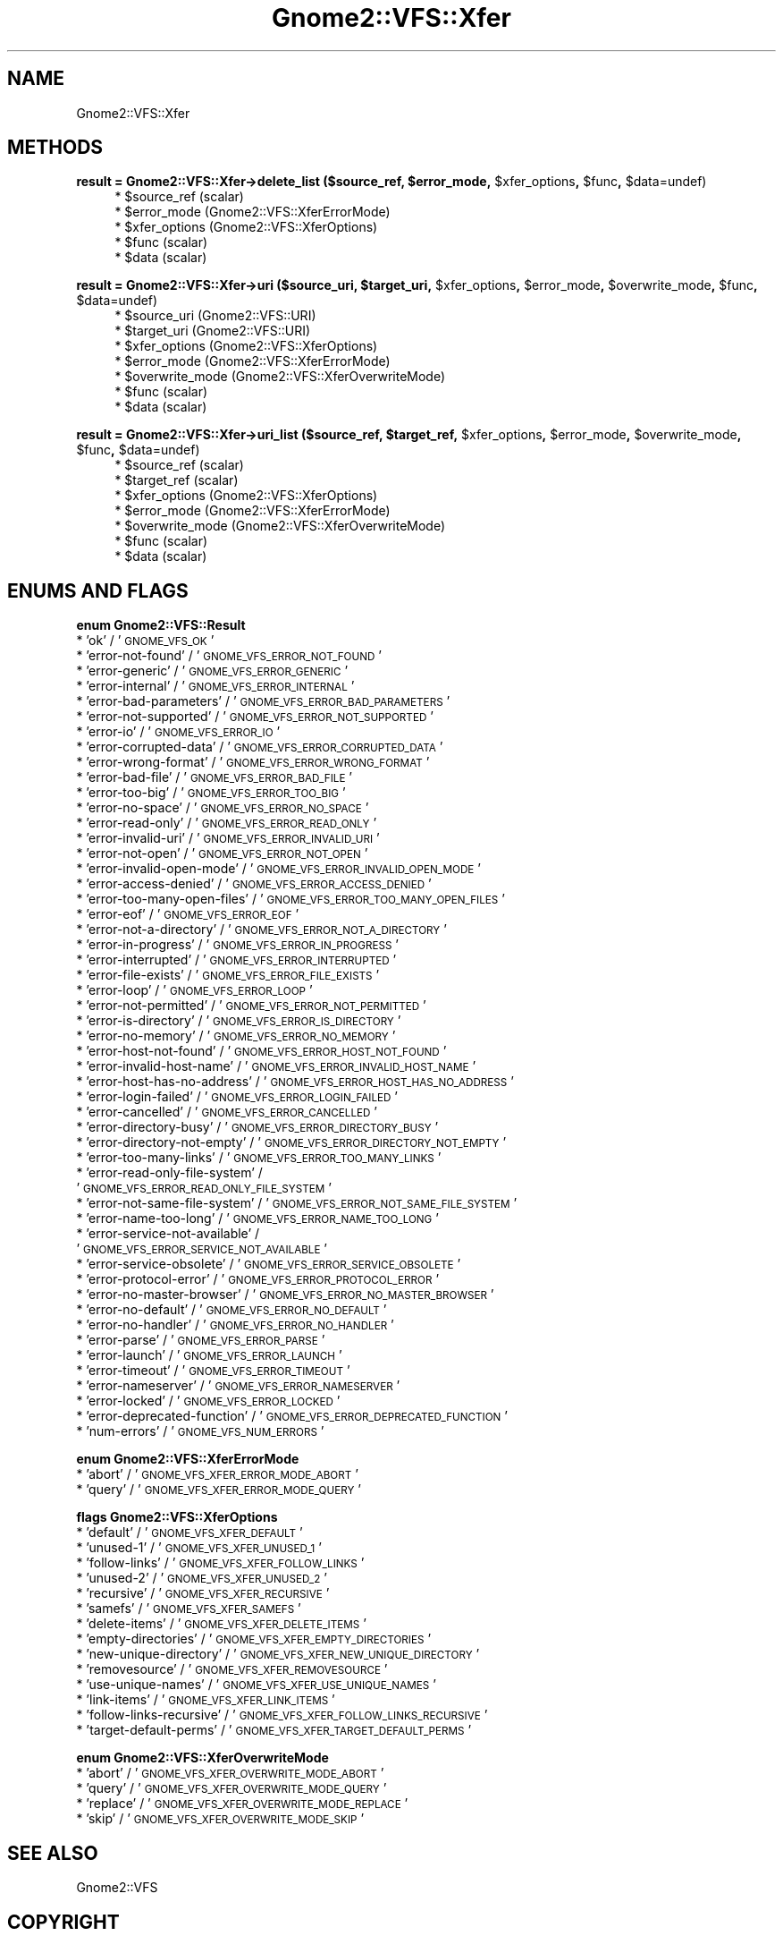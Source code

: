 .\" Automatically generated by Pod::Man v1.37, Pod::Parser v1.3
.\"
.\" Standard preamble:
.\" ========================================================================
.de Sh \" Subsection heading
.br
.if t .Sp
.ne 5
.PP
\fB\\$1\fR
.PP
..
.de Sp \" Vertical space (when we can't use .PP)
.if t .sp .5v
.if n .sp
..
.de Vb \" Begin verbatim text
.ft CW
.nf
.ne \\$1
..
.de Ve \" End verbatim text
.ft R
.fi
..
.\" Set up some character translations and predefined strings.  \*(-- will
.\" give an unbreakable dash, \*(PI will give pi, \*(L" will give a left
.\" double quote, and \*(R" will give a right double quote.  | will give a
.\" real vertical bar.  \*(C+ will give a nicer C++.  Capital omega is used to
.\" do unbreakable dashes and therefore won't be available.  \*(C` and \*(C'
.\" expand to `' in nroff, nothing in troff, for use with C<>.
.tr \(*W-|\(bv\*(Tr
.ds C+ C\v'-.1v'\h'-1p'\s-2+\h'-1p'+\s0\v'.1v'\h'-1p'
.ie n \{\
.    ds -- \(*W-
.    ds PI pi
.    if (\n(.H=4u)&(1m=24u) .ds -- \(*W\h'-12u'\(*W\h'-12u'-\" diablo 10 pitch
.    if (\n(.H=4u)&(1m=20u) .ds -- \(*W\h'-12u'\(*W\h'-8u'-\"  diablo 12 pitch
.    ds L" ""
.    ds R" ""
.    ds C` ""
.    ds C' ""
'br\}
.el\{\
.    ds -- \|\(em\|
.    ds PI \(*p
.    ds L" ``
.    ds R" ''
'br\}
.\"
.\" If the F register is turned on, we'll generate index entries on stderr for
.\" titles (.TH), headers (.SH), subsections (.Sh), items (.Ip), and index
.\" entries marked with X<> in POD.  Of course, you'll have to process the
.\" output yourself in some meaningful fashion.
.if \nF \{\
.    de IX
.    tm Index:\\$1\t\\n%\t"\\$2"
..
.    nr % 0
.    rr F
.\}
.\"
.\" For nroff, turn off justification.  Always turn off hyphenation; it makes
.\" way too many mistakes in technical documents.
.hy 0
.if n .na
.\"
.\" Accent mark definitions (@(#)ms.acc 1.5 88/02/08 SMI; from UCB 4.2).
.\" Fear.  Run.  Save yourself.  No user-serviceable parts.
.    \" fudge factors for nroff and troff
.if n \{\
.    ds #H 0
.    ds #V .8m
.    ds #F .3m
.    ds #[ \f1
.    ds #] \fP
.\}
.if t \{\
.    ds #H ((1u-(\\\\n(.fu%2u))*.13m)
.    ds #V .6m
.    ds #F 0
.    ds #[ \&
.    ds #] \&
.\}
.    \" simple accents for nroff and troff
.if n \{\
.    ds ' \&
.    ds ` \&
.    ds ^ \&
.    ds , \&
.    ds ~ ~
.    ds /
.\}
.if t \{\
.    ds ' \\k:\h'-(\\n(.wu*8/10-\*(#H)'\'\h"|\\n:u"
.    ds ` \\k:\h'-(\\n(.wu*8/10-\*(#H)'\`\h'|\\n:u'
.    ds ^ \\k:\h'-(\\n(.wu*10/11-\*(#H)'^\h'|\\n:u'
.    ds , \\k:\h'-(\\n(.wu*8/10)',\h'|\\n:u'
.    ds ~ \\k:\h'-(\\n(.wu-\*(#H-.1m)'~\h'|\\n:u'
.    ds / \\k:\h'-(\\n(.wu*8/10-\*(#H)'\z\(sl\h'|\\n:u'
.\}
.    \" troff and (daisy-wheel) nroff accents
.ds : \\k:\h'-(\\n(.wu*8/10-\*(#H+.1m+\*(#F)'\v'-\*(#V'\z.\h'.2m+\*(#F'.\h'|\\n:u'\v'\*(#V'
.ds 8 \h'\*(#H'\(*b\h'-\*(#H'
.ds o \\k:\h'-(\\n(.wu+\w'\(de'u-\*(#H)/2u'\v'-.3n'\*(#[\z\(de\v'.3n'\h'|\\n:u'\*(#]
.ds d- \h'\*(#H'\(pd\h'-\w'~'u'\v'-.25m'\f2\(hy\fP\v'.25m'\h'-\*(#H'
.ds D- D\\k:\h'-\w'D'u'\v'-.11m'\z\(hy\v'.11m'\h'|\\n:u'
.ds th \*(#[\v'.3m'\s+1I\s-1\v'-.3m'\h'-(\w'I'u*2/3)'\s-1o\s+1\*(#]
.ds Th \*(#[\s+2I\s-2\h'-\w'I'u*3/5'\v'-.3m'o\v'.3m'\*(#]
.ds ae a\h'-(\w'a'u*4/10)'e
.ds Ae A\h'-(\w'A'u*4/10)'E
.    \" corrections for vroff
.if v .ds ~ \\k:\h'-(\\n(.wu*9/10-\*(#H)'\s-2\u~\d\s+2\h'|\\n:u'
.if v .ds ^ \\k:\h'-(\\n(.wu*10/11-\*(#H)'\v'-.4m'^\v'.4m'\h'|\\n:u'
.    \" for low resolution devices (crt and lpr)
.if \n(.H>23 .if \n(.V>19 \
\{\
.    ds : e
.    ds 8 ss
.    ds o a
.    ds d- d\h'-1'\(ga
.    ds D- D\h'-1'\(hy
.    ds th \o'bp'
.    ds Th \o'LP'
.    ds ae ae
.    ds Ae AE
.\}
.rm #[ #] #H #V #F C
.\" ========================================================================
.\"
.IX Title "Gnome2::VFS::Xfer 3pm"
.TH Gnome2::VFS::Xfer 3pm "2006-06-19" "perl v5.8.7" "User Contributed Perl Documentation"
.SH "NAME"
Gnome2::VFS::Xfer
.SH "METHODS"
.IX Header "METHODS"
.ie n .Sh "result = Gnome2::VFS::Xfer\->\fBdelete_list\fP ($source_ref, $error_mode\fP, \f(CW$xfer_options\fP, \f(CW$func\fP, \f(CW$data=undef)"
.el .Sh "result = Gnome2::VFS::Xfer\->\fBdelete_list\fP ($source_ref, \f(CW$error_mode\fP, \f(CW$xfer_options\fP, \f(CW$func\fP, \f(CW$data\fP=undef)"
.IX Subsection "result = Gnome2::VFS::Xfer->delete_list ($source_ref, $error_mode, $xfer_options, $func, $data=undef)"
.RS 4
.ie n .IP "* $source_ref (scalar)" 4
.el .IP "* \f(CW$source_ref\fR (scalar)" 4
.IX Item "$source_ref (scalar)"
.PD 0
.ie n .IP "* $error_mode (Gnome2::VFS::XferErrorMode)" 4
.el .IP "* \f(CW$error_mode\fR (Gnome2::VFS::XferErrorMode)" 4
.IX Item "$error_mode (Gnome2::VFS::XferErrorMode)"
.ie n .IP "* $xfer_options (Gnome2::VFS::XferOptions)" 4
.el .IP "* \f(CW$xfer_options\fR (Gnome2::VFS::XferOptions)" 4
.IX Item "$xfer_options (Gnome2::VFS::XferOptions)"
.ie n .IP "* $func (scalar)" 4
.el .IP "* \f(CW$func\fR (scalar)" 4
.IX Item "$func (scalar)"
.ie n .IP "* $data (scalar)" 4
.el .IP "* \f(CW$data\fR (scalar)" 4
.IX Item "$data (scalar)"
.RE
.RS 4
.RE
.PD
.ie n .Sh "result = Gnome2::VFS::Xfer\->\fBuri\fP ($source_uri, $target_uri\fP, \f(CW$xfer_options\fP, \f(CW$error_mode\fP, \f(CW$overwrite_mode\fP, \f(CW$func\fP, \f(CW$data=undef)"
.el .Sh "result = Gnome2::VFS::Xfer\->\fBuri\fP ($source_uri, \f(CW$target_uri\fP, \f(CW$xfer_options\fP, \f(CW$error_mode\fP, \f(CW$overwrite_mode\fP, \f(CW$func\fP, \f(CW$data\fP=undef)"
.IX Subsection "result = Gnome2::VFS::Xfer->uri ($source_uri, $target_uri, $xfer_options, $error_mode, $overwrite_mode, $func, $data=undef)"
.RS 4
.ie n .IP "* $source_uri (Gnome2::VFS::URI)" 4
.el .IP "* \f(CW$source_uri\fR (Gnome2::VFS::URI)" 4
.IX Item "$source_uri (Gnome2::VFS::URI)"
.PD 0
.ie n .IP "* $target_uri (Gnome2::VFS::URI)" 4
.el .IP "* \f(CW$target_uri\fR (Gnome2::VFS::URI)" 4
.IX Item "$target_uri (Gnome2::VFS::URI)"
.ie n .IP "* $xfer_options (Gnome2::VFS::XferOptions)" 4
.el .IP "* \f(CW$xfer_options\fR (Gnome2::VFS::XferOptions)" 4
.IX Item "$xfer_options (Gnome2::VFS::XferOptions)"
.ie n .IP "* $error_mode (Gnome2::VFS::XferErrorMode)" 4
.el .IP "* \f(CW$error_mode\fR (Gnome2::VFS::XferErrorMode)" 4
.IX Item "$error_mode (Gnome2::VFS::XferErrorMode)"
.ie n .IP "* $overwrite_mode (Gnome2::VFS::XferOverwriteMode)" 4
.el .IP "* \f(CW$overwrite_mode\fR (Gnome2::VFS::XferOverwriteMode)" 4
.IX Item "$overwrite_mode (Gnome2::VFS::XferOverwriteMode)"
.ie n .IP "* $func (scalar)" 4
.el .IP "* \f(CW$func\fR (scalar)" 4
.IX Item "$func (scalar)"
.ie n .IP "* $data (scalar)" 4
.el .IP "* \f(CW$data\fR (scalar)" 4
.IX Item "$data (scalar)"
.RE
.RS 4
.RE
.PD
.ie n .Sh "result = Gnome2::VFS::Xfer\->\fBuri_list\fP ($source_ref, $target_ref\fP, \f(CW$xfer_options\fP, \f(CW$error_mode\fP, \f(CW$overwrite_mode\fP, \f(CW$func\fP, \f(CW$data=undef)"
.el .Sh "result = Gnome2::VFS::Xfer\->\fBuri_list\fP ($source_ref, \f(CW$target_ref\fP, \f(CW$xfer_options\fP, \f(CW$error_mode\fP, \f(CW$overwrite_mode\fP, \f(CW$func\fP, \f(CW$data\fP=undef)"
.IX Subsection "result = Gnome2::VFS::Xfer->uri_list ($source_ref, $target_ref, $xfer_options, $error_mode, $overwrite_mode, $func, $data=undef)"
.RS 4
.ie n .IP "* $source_ref (scalar)" 4
.el .IP "* \f(CW$source_ref\fR (scalar)" 4
.IX Item "$source_ref (scalar)"
.PD 0
.ie n .IP "* $target_ref (scalar)" 4
.el .IP "* \f(CW$target_ref\fR (scalar)" 4
.IX Item "$target_ref (scalar)"
.ie n .IP "* $xfer_options (Gnome2::VFS::XferOptions)" 4
.el .IP "* \f(CW$xfer_options\fR (Gnome2::VFS::XferOptions)" 4
.IX Item "$xfer_options (Gnome2::VFS::XferOptions)"
.ie n .IP "* $error_mode (Gnome2::VFS::XferErrorMode)" 4
.el .IP "* \f(CW$error_mode\fR (Gnome2::VFS::XferErrorMode)" 4
.IX Item "$error_mode (Gnome2::VFS::XferErrorMode)"
.ie n .IP "* $overwrite_mode (Gnome2::VFS::XferOverwriteMode)" 4
.el .IP "* \f(CW$overwrite_mode\fR (Gnome2::VFS::XferOverwriteMode)" 4
.IX Item "$overwrite_mode (Gnome2::VFS::XferOverwriteMode)"
.ie n .IP "* $func (scalar)" 4
.el .IP "* \f(CW$func\fR (scalar)" 4
.IX Item "$func (scalar)"
.ie n .IP "* $data (scalar)" 4
.el .IP "* \f(CW$data\fR (scalar)" 4
.IX Item "$data (scalar)"
.RE
.RS 4
.RE
.PD
.SH "ENUMS AND FLAGS"
.IX Header "ENUMS AND FLAGS"
.Sh "enum Gnome2::VFS::Result"
.IX Subsection "enum Gnome2::VFS::Result"
.IP "* 'ok' / '\s-1GNOME_VFS_OK\s0'" 4
.IX Item "'ok' / 'GNOME_VFS_OK'"
.PD 0
.IP "* 'error\-not\-found' / '\s-1GNOME_VFS_ERROR_NOT_FOUND\s0'" 4
.IX Item "'error-not-found' / 'GNOME_VFS_ERROR_NOT_FOUND'"
.IP "* 'error\-generic' / '\s-1GNOME_VFS_ERROR_GENERIC\s0'" 4
.IX Item "'error-generic' / 'GNOME_VFS_ERROR_GENERIC'"
.IP "* 'error\-internal' / '\s-1GNOME_VFS_ERROR_INTERNAL\s0'" 4
.IX Item "'error-internal' / 'GNOME_VFS_ERROR_INTERNAL'"
.IP "* 'error\-bad\-parameters' / '\s-1GNOME_VFS_ERROR_BAD_PARAMETERS\s0'" 4
.IX Item "'error-bad-parameters' / 'GNOME_VFS_ERROR_BAD_PARAMETERS'"
.IP "* 'error\-not\-supported' / '\s-1GNOME_VFS_ERROR_NOT_SUPPORTED\s0'" 4
.IX Item "'error-not-supported' / 'GNOME_VFS_ERROR_NOT_SUPPORTED'"
.IP "* 'error\-io' / '\s-1GNOME_VFS_ERROR_IO\s0'" 4
.IX Item "'error-io' / 'GNOME_VFS_ERROR_IO'"
.IP "* 'error\-corrupted\-data' / '\s-1GNOME_VFS_ERROR_CORRUPTED_DATA\s0'" 4
.IX Item "'error-corrupted-data' / 'GNOME_VFS_ERROR_CORRUPTED_DATA'"
.IP "* 'error\-wrong\-format' / '\s-1GNOME_VFS_ERROR_WRONG_FORMAT\s0'" 4
.IX Item "'error-wrong-format' / 'GNOME_VFS_ERROR_WRONG_FORMAT'"
.IP "* 'error\-bad\-file' / '\s-1GNOME_VFS_ERROR_BAD_FILE\s0'" 4
.IX Item "'error-bad-file' / 'GNOME_VFS_ERROR_BAD_FILE'"
.IP "* 'error\-too\-big' / '\s-1GNOME_VFS_ERROR_TOO_BIG\s0'" 4
.IX Item "'error-too-big' / 'GNOME_VFS_ERROR_TOO_BIG'"
.IP "* 'error\-no\-space' / '\s-1GNOME_VFS_ERROR_NO_SPACE\s0'" 4
.IX Item "'error-no-space' / 'GNOME_VFS_ERROR_NO_SPACE'"
.IP "* 'error\-read\-only' / '\s-1GNOME_VFS_ERROR_READ_ONLY\s0'" 4
.IX Item "'error-read-only' / 'GNOME_VFS_ERROR_READ_ONLY'"
.IP "* 'error\-invalid\-uri' / '\s-1GNOME_VFS_ERROR_INVALID_URI\s0'" 4
.IX Item "'error-invalid-uri' / 'GNOME_VFS_ERROR_INVALID_URI'"
.IP "* 'error\-not\-open' / '\s-1GNOME_VFS_ERROR_NOT_OPEN\s0'" 4
.IX Item "'error-not-open' / 'GNOME_VFS_ERROR_NOT_OPEN'"
.IP "* 'error\-invalid\-open\-mode' / '\s-1GNOME_VFS_ERROR_INVALID_OPEN_MODE\s0'" 4
.IX Item "'error-invalid-open-mode' / 'GNOME_VFS_ERROR_INVALID_OPEN_MODE'"
.IP "* 'error\-access\-denied' / '\s-1GNOME_VFS_ERROR_ACCESS_DENIED\s0'" 4
.IX Item "'error-access-denied' / 'GNOME_VFS_ERROR_ACCESS_DENIED'"
.IP "* 'error\-too\-many\-open\-files' / '\s-1GNOME_VFS_ERROR_TOO_MANY_OPEN_FILES\s0'" 4
.IX Item "'error-too-many-open-files' / 'GNOME_VFS_ERROR_TOO_MANY_OPEN_FILES'"
.IP "* 'error\-eof' / '\s-1GNOME_VFS_ERROR_EOF\s0'" 4
.IX Item "'error-eof' / 'GNOME_VFS_ERROR_EOF'"
.IP "* 'error\-not\-a\-directory' / '\s-1GNOME_VFS_ERROR_NOT_A_DIRECTORY\s0'" 4
.IX Item "'error-not-a-directory' / 'GNOME_VFS_ERROR_NOT_A_DIRECTORY'"
.IP "* 'error\-in\-progress' / '\s-1GNOME_VFS_ERROR_IN_PROGRESS\s0'" 4
.IX Item "'error-in-progress' / 'GNOME_VFS_ERROR_IN_PROGRESS'"
.IP "* 'error\-interrupted' / '\s-1GNOME_VFS_ERROR_INTERRUPTED\s0'" 4
.IX Item "'error-interrupted' / 'GNOME_VFS_ERROR_INTERRUPTED'"
.IP "* 'error\-file\-exists' / '\s-1GNOME_VFS_ERROR_FILE_EXISTS\s0'" 4
.IX Item "'error-file-exists' / 'GNOME_VFS_ERROR_FILE_EXISTS'"
.IP "* 'error\-loop' / '\s-1GNOME_VFS_ERROR_LOOP\s0'" 4
.IX Item "'error-loop' / 'GNOME_VFS_ERROR_LOOP'"
.IP "* 'error\-not\-permitted' / '\s-1GNOME_VFS_ERROR_NOT_PERMITTED\s0'" 4
.IX Item "'error-not-permitted' / 'GNOME_VFS_ERROR_NOT_PERMITTED'"
.IP "* 'error\-is\-directory' / '\s-1GNOME_VFS_ERROR_IS_DIRECTORY\s0'" 4
.IX Item "'error-is-directory' / 'GNOME_VFS_ERROR_IS_DIRECTORY'"
.IP "* 'error\-no\-memory' / '\s-1GNOME_VFS_ERROR_NO_MEMORY\s0'" 4
.IX Item "'error-no-memory' / 'GNOME_VFS_ERROR_NO_MEMORY'"
.IP "* 'error\-host\-not\-found' / '\s-1GNOME_VFS_ERROR_HOST_NOT_FOUND\s0'" 4
.IX Item "'error-host-not-found' / 'GNOME_VFS_ERROR_HOST_NOT_FOUND'"
.IP "* 'error\-invalid\-host\-name' / '\s-1GNOME_VFS_ERROR_INVALID_HOST_NAME\s0'" 4
.IX Item "'error-invalid-host-name' / 'GNOME_VFS_ERROR_INVALID_HOST_NAME'"
.IP "* 'error\-host\-has\-no\-address' / '\s-1GNOME_VFS_ERROR_HOST_HAS_NO_ADDRESS\s0'" 4
.IX Item "'error-host-has-no-address' / 'GNOME_VFS_ERROR_HOST_HAS_NO_ADDRESS'"
.IP "* 'error\-login\-failed' / '\s-1GNOME_VFS_ERROR_LOGIN_FAILED\s0'" 4
.IX Item "'error-login-failed' / 'GNOME_VFS_ERROR_LOGIN_FAILED'"
.IP "* 'error\-cancelled' / '\s-1GNOME_VFS_ERROR_CANCELLED\s0'" 4
.IX Item "'error-cancelled' / 'GNOME_VFS_ERROR_CANCELLED'"
.IP "* 'error\-directory\-busy' / '\s-1GNOME_VFS_ERROR_DIRECTORY_BUSY\s0'" 4
.IX Item "'error-directory-busy' / 'GNOME_VFS_ERROR_DIRECTORY_BUSY'"
.IP "* 'error\-directory\-not\-empty' / '\s-1GNOME_VFS_ERROR_DIRECTORY_NOT_EMPTY\s0'" 4
.IX Item "'error-directory-not-empty' / 'GNOME_VFS_ERROR_DIRECTORY_NOT_EMPTY'"
.IP "* 'error\-too\-many\-links' / '\s-1GNOME_VFS_ERROR_TOO_MANY_LINKS\s0'" 4
.IX Item "'error-too-many-links' / 'GNOME_VFS_ERROR_TOO_MANY_LINKS'"
.IP "* 'error\-read\-only\-file\-system' / '\s-1GNOME_VFS_ERROR_READ_ONLY_FILE_SYSTEM\s0'" 4
.IX Item "'error-read-only-file-system' / 'GNOME_VFS_ERROR_READ_ONLY_FILE_SYSTEM'"
.IP "* 'error\-not\-same\-file\-system' / '\s-1GNOME_VFS_ERROR_NOT_SAME_FILE_SYSTEM\s0'" 4
.IX Item "'error-not-same-file-system' / 'GNOME_VFS_ERROR_NOT_SAME_FILE_SYSTEM'"
.IP "* 'error\-name\-too\-long' / '\s-1GNOME_VFS_ERROR_NAME_TOO_LONG\s0'" 4
.IX Item "'error-name-too-long' / 'GNOME_VFS_ERROR_NAME_TOO_LONG'"
.IP "* 'error\-service\-not\-available' / '\s-1GNOME_VFS_ERROR_SERVICE_NOT_AVAILABLE\s0'" 4
.IX Item "'error-service-not-available' / 'GNOME_VFS_ERROR_SERVICE_NOT_AVAILABLE'"
.IP "* 'error\-service\-obsolete' / '\s-1GNOME_VFS_ERROR_SERVICE_OBSOLETE\s0'" 4
.IX Item "'error-service-obsolete' / 'GNOME_VFS_ERROR_SERVICE_OBSOLETE'"
.IP "* 'error\-protocol\-error' / '\s-1GNOME_VFS_ERROR_PROTOCOL_ERROR\s0'" 4
.IX Item "'error-protocol-error' / 'GNOME_VFS_ERROR_PROTOCOL_ERROR'"
.IP "* 'error\-no\-master\-browser' / '\s-1GNOME_VFS_ERROR_NO_MASTER_BROWSER\s0'" 4
.IX Item "'error-no-master-browser' / 'GNOME_VFS_ERROR_NO_MASTER_BROWSER'"
.IP "* 'error\-no\-default' / '\s-1GNOME_VFS_ERROR_NO_DEFAULT\s0'" 4
.IX Item "'error-no-default' / 'GNOME_VFS_ERROR_NO_DEFAULT'"
.IP "* 'error\-no\-handler' / '\s-1GNOME_VFS_ERROR_NO_HANDLER\s0'" 4
.IX Item "'error-no-handler' / 'GNOME_VFS_ERROR_NO_HANDLER'"
.IP "* 'error\-parse' / '\s-1GNOME_VFS_ERROR_PARSE\s0'" 4
.IX Item "'error-parse' / 'GNOME_VFS_ERROR_PARSE'"
.IP "* 'error\-launch' / '\s-1GNOME_VFS_ERROR_LAUNCH\s0'" 4
.IX Item "'error-launch' / 'GNOME_VFS_ERROR_LAUNCH'"
.IP "* 'error\-timeout' / '\s-1GNOME_VFS_ERROR_TIMEOUT\s0'" 4
.IX Item "'error-timeout' / 'GNOME_VFS_ERROR_TIMEOUT'"
.IP "* 'error\-nameserver' / '\s-1GNOME_VFS_ERROR_NAMESERVER\s0'" 4
.IX Item "'error-nameserver' / 'GNOME_VFS_ERROR_NAMESERVER'"
.IP "* 'error\-locked' / '\s-1GNOME_VFS_ERROR_LOCKED\s0'" 4
.IX Item "'error-locked' / 'GNOME_VFS_ERROR_LOCKED'"
.IP "* 'error\-deprecated\-function' / '\s-1GNOME_VFS_ERROR_DEPRECATED_FUNCTION\s0'" 4
.IX Item "'error-deprecated-function' / 'GNOME_VFS_ERROR_DEPRECATED_FUNCTION'"
.IP "* 'num\-errors' / '\s-1GNOME_VFS_NUM_ERRORS\s0'" 4
.IX Item "'num-errors' / 'GNOME_VFS_NUM_ERRORS'"
.PD
.Sh "enum Gnome2::VFS::XferErrorMode"
.IX Subsection "enum Gnome2::VFS::XferErrorMode"
.IP "* 'abort' / '\s-1GNOME_VFS_XFER_ERROR_MODE_ABORT\s0'" 4
.IX Item "'abort' / 'GNOME_VFS_XFER_ERROR_MODE_ABORT'"
.PD 0
.IP "* 'query' / '\s-1GNOME_VFS_XFER_ERROR_MODE_QUERY\s0'" 4
.IX Item "'query' / 'GNOME_VFS_XFER_ERROR_MODE_QUERY'"
.PD
.Sh "flags Gnome2::VFS::XferOptions"
.IX Subsection "flags Gnome2::VFS::XferOptions"
.IP "* 'default' / '\s-1GNOME_VFS_XFER_DEFAULT\s0'" 4
.IX Item "'default' / 'GNOME_VFS_XFER_DEFAULT'"
.PD 0
.IP "* 'unused\-1' / '\s-1GNOME_VFS_XFER_UNUSED_1\s0'" 4
.IX Item "'unused-1' / 'GNOME_VFS_XFER_UNUSED_1'"
.IP "* 'follow\-links' / '\s-1GNOME_VFS_XFER_FOLLOW_LINKS\s0'" 4
.IX Item "'follow-links' / 'GNOME_VFS_XFER_FOLLOW_LINKS'"
.IP "* 'unused\-2' / '\s-1GNOME_VFS_XFER_UNUSED_2\s0'" 4
.IX Item "'unused-2' / 'GNOME_VFS_XFER_UNUSED_2'"
.IP "* 'recursive' / '\s-1GNOME_VFS_XFER_RECURSIVE\s0'" 4
.IX Item "'recursive' / 'GNOME_VFS_XFER_RECURSIVE'"
.IP "* 'samefs' / '\s-1GNOME_VFS_XFER_SAMEFS\s0'" 4
.IX Item "'samefs' / 'GNOME_VFS_XFER_SAMEFS'"
.IP "* 'delete\-items' / '\s-1GNOME_VFS_XFER_DELETE_ITEMS\s0'" 4
.IX Item "'delete-items' / 'GNOME_VFS_XFER_DELETE_ITEMS'"
.IP "* 'empty\-directories' / '\s-1GNOME_VFS_XFER_EMPTY_DIRECTORIES\s0'" 4
.IX Item "'empty-directories' / 'GNOME_VFS_XFER_EMPTY_DIRECTORIES'"
.IP "* 'new\-unique\-directory' / '\s-1GNOME_VFS_XFER_NEW_UNIQUE_DIRECTORY\s0'" 4
.IX Item "'new-unique-directory' / 'GNOME_VFS_XFER_NEW_UNIQUE_DIRECTORY'"
.IP "* 'removesource' / '\s-1GNOME_VFS_XFER_REMOVESOURCE\s0'" 4
.IX Item "'removesource' / 'GNOME_VFS_XFER_REMOVESOURCE'"
.IP "* 'use\-unique\-names' / '\s-1GNOME_VFS_XFER_USE_UNIQUE_NAMES\s0'" 4
.IX Item "'use-unique-names' / 'GNOME_VFS_XFER_USE_UNIQUE_NAMES'"
.IP "* 'link\-items' / '\s-1GNOME_VFS_XFER_LINK_ITEMS\s0'" 4
.IX Item "'link-items' / 'GNOME_VFS_XFER_LINK_ITEMS'"
.IP "* 'follow\-links\-recursive' / '\s-1GNOME_VFS_XFER_FOLLOW_LINKS_RECURSIVE\s0'" 4
.IX Item "'follow-links-recursive' / 'GNOME_VFS_XFER_FOLLOW_LINKS_RECURSIVE'"
.IP "* 'target\-default\-perms' / '\s-1GNOME_VFS_XFER_TARGET_DEFAULT_PERMS\s0'" 4
.IX Item "'target-default-perms' / 'GNOME_VFS_XFER_TARGET_DEFAULT_PERMS'"
.PD
.Sh "enum Gnome2::VFS::XferOverwriteMode"
.IX Subsection "enum Gnome2::VFS::XferOverwriteMode"
.IP "* 'abort' / '\s-1GNOME_VFS_XFER_OVERWRITE_MODE_ABORT\s0'" 4
.IX Item "'abort' / 'GNOME_VFS_XFER_OVERWRITE_MODE_ABORT'"
.PD 0
.IP "* 'query' / '\s-1GNOME_VFS_XFER_OVERWRITE_MODE_QUERY\s0'" 4
.IX Item "'query' / 'GNOME_VFS_XFER_OVERWRITE_MODE_QUERY'"
.IP "* 'replace' / '\s-1GNOME_VFS_XFER_OVERWRITE_MODE_REPLACE\s0'" 4
.IX Item "'replace' / 'GNOME_VFS_XFER_OVERWRITE_MODE_REPLACE'"
.IP "* 'skip' / '\s-1GNOME_VFS_XFER_OVERWRITE_MODE_SKIP\s0'" 4
.IX Item "'skip' / 'GNOME_VFS_XFER_OVERWRITE_MODE_SKIP'"
.PD
.SH "SEE ALSO"
.IX Header "SEE ALSO"
Gnome2::VFS
.SH "COPYRIGHT"
.IX Header "COPYRIGHT"
Copyright (C) 2003\-2004 by the gtk2\-perl team.
.PP
This software is licensed under the \s-1LGPL\s0.  See Gnome2::VFS for a full notice.
